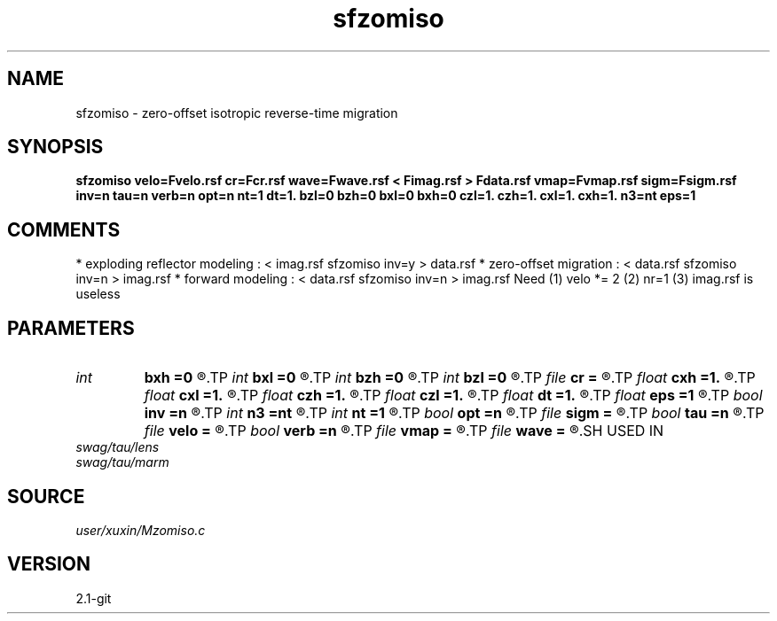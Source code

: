 .TH sfzomiso 1  "APRIL 2019" Madagascar "Madagascar Manuals"
.SH NAME
sfzomiso \- zero-offset isotropic reverse-time migration
.SH SYNOPSIS
.B sfzomiso velo=Fvelo.rsf cr=Fcr.rsf wave=Fwave.rsf < Fimag.rsf > Fdata.rsf vmap=Fvmap.rsf sigm=Fsigm.rsf inv=n tau=n verb=n opt=n nt=1 dt=1. bzl=0 bzh=0 bxl=0 bxh=0 czl=1. czh=1. cxl=1. cxh=1. n3=nt eps=1
.SH COMMENTS
* exploding reflector modeling : < imag.rsf sfzomiso inv=y > data.rsf
* zero-offset migration        : < data.rsf sfzomiso inv=n > imag.rsf
* forward modeling             : < data.rsf sfzomiso inv=n > imag.rsf 
Need (1) velo *= 2 (2) nr=1 (3) imag.rsf is useless 
.SH PARAMETERS
.PD 0
.TP
.I int    
.B bxh
.B =0
.R  
.TP
.I int    
.B bxl
.B =0
.R  
.TP
.I int    
.B bzh
.B =0
.R  
.TP
.I int    
.B bzl
.B =0
.R  
.TP
.I file   
.B cr
.B =
.R  	auxiliary input file name
.TP
.I float  
.B cxh
.B =1.
.R  
.TP
.I float  
.B cxl
.B =1.
.R  
.TP
.I float  
.B czh
.B =1.
.R  
.TP
.I float  
.B czl
.B =1.
.R  
.TP
.I float  
.B dt
.B =1.
.R  	time d (if inv=y)
.TP
.I float  
.B eps
.B =1
.R  	regularize sigma
.TP
.I bool   
.B inv
.B =n
.R  [y/n]	if y, modeling; if n, migration
.TP
.I int    
.B n3
.B =nt
.R  	wave time n
.TP
.I int    
.B nt
.B =1
.R  	time n (if inv=y)
.TP
.I bool   
.B opt
.B =n
.R  [y/n]	optimze fft size
.TP
.I file   
.B sigm
.B =
.R  	auxiliary input file name
.TP
.I bool   
.B tau
.B =n
.R  [y/n]	if y, tau domain; if n, cartesian
.TP
.I file   
.B velo
.B =
.R  	auxiliary input file name
.TP
.I bool   
.B verb
.B =n
.R  [y/n]	verbosity
.TP
.I file   
.B vmap
.B =
.R  	auxiliary input file name
.TP
.I file   
.B wave
.B =
.R  	auxiliary output file name
.SH USED IN
.TP
.I swag/tau/lens
.TP
.I swag/tau/marm
.SH SOURCE
.I user/xuxin/Mzomiso.c
.SH VERSION
2.1-git
